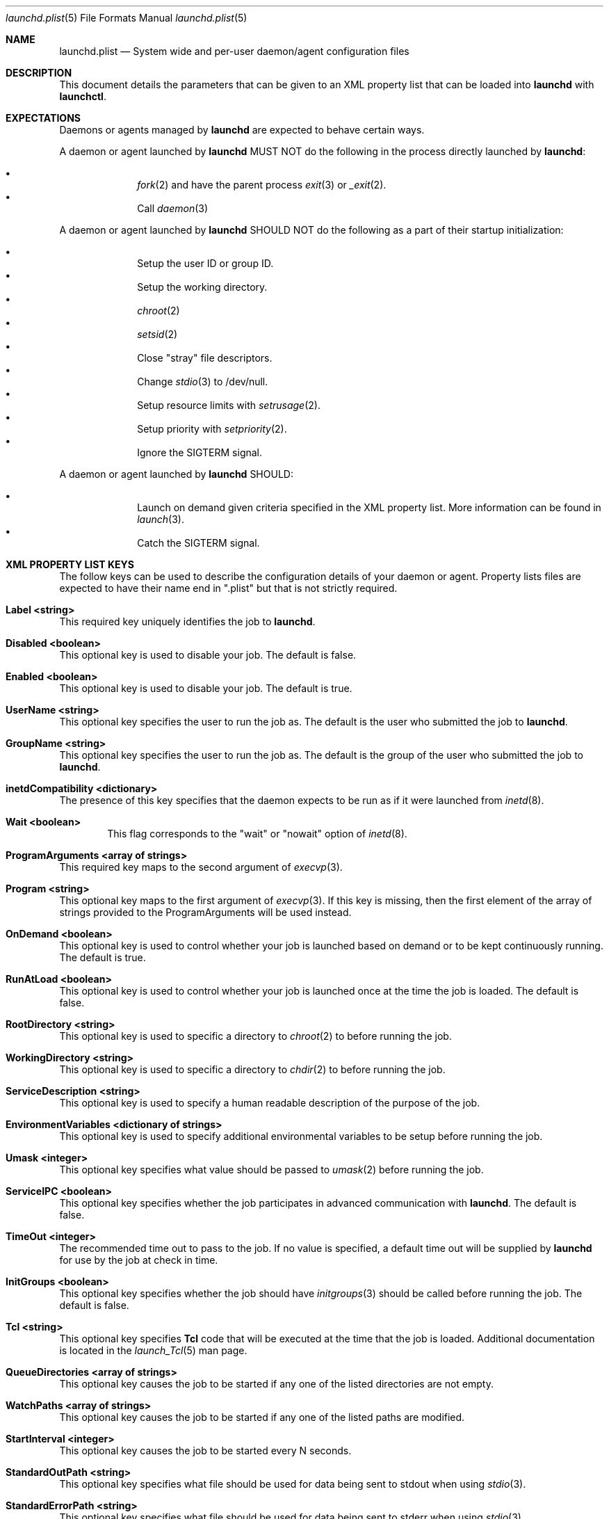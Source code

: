 .Dd September 30, 2004
.Dt launchd.plist 5
.Os Darwin
.Sh NAME
.Nm launchd.plist
.Nd System wide and per-user daemon/agent configuration files
.Sh DESCRIPTION
This document details the parameters that can be given to an XML property list that can be loaded into
.Nm launchd
with
.Nm launchctl .
.Sh EXPECTATIONS
Daemons or agents managed by
.Nm launchd
are expected to behave certain ways.
.Pp
A daemon or agent launched by
.Nm launchd
MUST NOT do the following in the process directly launched by
.Nm launchd :
.Pp
.Bl -bullet -offset indent -compact
.It
.Xr fork 2
and have the parent process
.Xr exit 3
or
.Xr _exit 2 .
.It
Call
.Xr daemon 3
.El
.Pp
A daemon or agent launched by
.Nm launchd
SHOULD NOT do the following as a part of their startup initialization:
.Pp
.Bl -bullet -offset indent -compact
.It
Setup the user ID or group ID.
.It
Setup the working directory.
.It
.Xr chroot 2
.It
.Xr setsid 2
.It
Close "stray" file descriptors.
.It
Change
.Xr stdio 3
to /dev/null.
.It
Setup resource limits with
.Xr setrusage 2 .
.It
Setup priority with
.Xr setpriority 2 .
.It
Ignore the SIGTERM signal.
.El
.Pp
A daemon or agent launched by
.Nm launchd
SHOULD:
.Pp
.Bl -bullet -offset indent -compact
.It
Launch on demand given criteria specified in the XML property list.
More information can be found in
.Xr launch 3 .
.It
Catch the SIGTERM signal.
.El
.Sh XML PROPERTY LIST KEYS
The follow keys can be used to describe the configuration details of your daemon or agent.
Property lists files are expected to have their name end in ".plist" but that is not strictly required.
.Pp
.Bl -ohang
.It Sy Label <string>
This required key uniquely identifies the job to
.Nm launchd .
.It Sy Disabled <boolean>
This optional key is used to disable your job. The default is false.
.It Sy Enabled <boolean>
This optional key is used to disable your job. The default is true.
.It Sy UserName <string>
This optional key specifies the user to run the job as. The default is the user who submitted the job to
.Nm launchd .
.It Sy GroupName <string>
This optional key specifies the user to run the job as. The default is the group of the user who submitted the job to
.Nm launchd .
.It Sy inetdCompatibility <dictionary>
The presence of this key specifies that the daemon expects to be run as if it were launched from
.Xr inetd 8 .
.Bl -ohang -offset indent
.It Sy Wait <boolean>
This flag corresponds to the "wait" or "nowait" option of
.Xr inetd 8 .
.El
.It Sy ProgramArguments <array of strings>
This required key maps to the second argument of
.Xr execvp 3 .
.It Sy Program <string>
This optional key maps to the first argument of
.Xr execvp 3 .
If this key is missing, then the first element of the array of strings provided to the ProgramArguments will be used instead.
.It Sy OnDemand <boolean>
This optional key is used to control whether your job is launched based on demand or to be kept continuously running. The default is true.
.It Sy RunAtLoad <boolean>
This optional key is used to control whether your job is launched once at the time the job is loaded. The default is false.
.It Sy RootDirectory <string>
This optional key is used to specific a directory to
.Xr chroot 2
to before running the job.
.It Sy WorkingDirectory <string>
This optional key is used to specific a directory to
.Xr chdir 2
to before running the job.
.It Sy ServiceDescription <string>
This optional key is used to specify a human readable description of the purpose of the job.
.It Sy EnvironmentVariables <dictionary of strings>
This optional key is used to specify additional environmental variables to be setup before running the job.
.It Sy Umask <integer>
This optional key specifies what value should be passed to
.Xr umask 2
before running the job.
.It Sy ServiceIPC <boolean>
This optional key specifies whether the job participates in advanced communication with
.Nm launchd .
The default is false.
.It Sy TimeOut <integer>
The recommended time out to pass to the job. If no value is specified, a default time out will be supplied by
.Nm launchd
for use by the job at check in time.
.It Sy InitGroups <boolean>
This optional key specifies whether the job should have
.Xr initgroups 3
should be called before running the job.
The default is false.
.It Sy Tcl <string>
This optional key specifies
.Nm Tcl
code that will be executed at the time that the job is loaded. Additional documentation is located in the
.Xr launch_Tcl 5
man page.
.It Sy QueueDirectories <array of strings>
This optional key causes the job to be started if any one of the listed directories are not empty.
.It Sy WatchPaths <array of strings>
This optional key causes the job to be started if any one of the listed paths are modified.
.It Sy StartInterval <integer>
This optional key causes the job to be started every N seconds.
.It Sy StandardOutPath <string>
This optional key specifies what file should be used for data being sent to stdout when using
.Xr stdio 3 .
.It Sy StandardErrorPath <string>
This optional key specifies what file should be used for data being sent to stderr when using
.Xr stdio 3 .
.It Sy Debug <boolean>
This optional key specifies that
.Nm launchd
should adjust its log mask temporarily to LOG_DEBUG while dealing with this job.
.Xr stdio 3 .
.It Sy SoftResourceLimits <dictionary of integers>
.It Sy HardResourceLimits <dictionary of integers>
Resource limits to be imposed on the job. These adjust variables set with
.Xr setrlimit 2 .
The following keys apply:
.Bl -ohang -offset indent
.It Sy Core <integer>
The largest size (in bytes) core file that may be created.
.It Sy CPU <integer>
The maximum amount of cpu time (in seconds) to be used by each process.
.It Sy Data <integer>
The maximum size (in bytes) of the data segment for a process; this defines how far a program may extend its break with the
.Xr sbrk 2
system call.
.It Sy FileSize <integer>
The largest size (in bytes) file that may be created.
.It Sy MemoryLock <integer>
The maximum size (in bytes) which a process may lock into memory using the
.Xr mlock 2
function.
.It Sy NumberOfFiles <integer>
The maximum number of open files for this process.
.It Sy NumberOfProcesses <integer>
The maximum number of simultaneous processes for this user id.
.It Sy ResidentSetSize <integer>
The maximum size (in bytes) to which a process's resident set size may grow.
This imposes a limit on the amount of physical memory to be given to a process;
if memory is tight, the system will prefer to take memory from processes that
are exceeding their declared resident set size.
.It Sy Stack <integer>
The maximum size (in bytes) of the stack segment for a process; this defines
how far a program's stack segment may be extended.  Stack extension is
performed automatically by the system.
.El
.It Sy Nice <integer>
This optional key specifies what
.Xr nice 3
value should be applied to the daemon.
.It Sy LowPriorityIO <boolean>
This optional key specifies whether the kernel should consider this daemon to be low priority when doing file system I/O.
.It Sy Sockets <dictionary of dictionaries...>
This optional key is used to specify launch on demand sockets that can be used to let
.Nm launchd
know when to run the job. The job can check-in and get a copy of the file descriptors using APIs outlined in
.Xr launch 3 .
The paramters below are used as inputs to call
.Xr getaddrinfo 3 .
.Bl -ohang -offset indent
.It Sy SockType <string>
This optional key tells
.Nm launchctl
what type of socket to create. The default is "stream" and other valid values for this key
are "dgram" and "seqpacket" respectively.
.It Sy SockPassive <boolean>
This optional key specifies whether
.Xr listen 2
or
.Xr connect 2
should be called on the created file descriptor. The default is true ("to listen").
.It Sy SockNodeName <string>
This optional key specifies the node to
.Xr connect 2
or
.Xr bind 2
to.
.It Sy SockServiceName <string>
This optional key specifies the service on the node to
.Xr connect 2
or
.Xr bind 2
to.
.It Sy SockFamily <string>
This optional key can be used to specifically request that "IPv4" or "IPv6" socket(s) be created.
.It Sy SockProtocol <string>
This optional key specifies the protocol to be passed to
.Xr socket 2 .
The only value understood by this key at the moment is "TCP".
.It Sy SockPathName <string>
This optional key implies SockFamily is set to "Unix". It specifies the path to
.Xr connect 2
or
.Xr bind 2
to.
.It Sy Bonjour <boolean or string or array of strings>
This optional key can be used to request that the service be registered with the
.Xr mDNSResponder 8 .
If the value is boolean, the service name is inferred from the SockServiceName.
.El
.El
.Pp
.Sh EXAMPLE XML PROPERTY LISTS
.Pp
The following XML Property List simply keeps "exampled" running continuously:
.Pp
.Dl <?xml version="1.0" encoding="UTF-8"?>
.Dl <!DOCTYPE plist PUBLIC "-//Apple Computer//DTD PLIST 1.0//EN" "http://www.apple.com/DTDs/PropertyList-1.0.dtd">
.Dl <plist version="1.0">
.Dl <dict>
.Dl 	<key>Label</key>
.Dl 	<string>com.example.exampled</string>
.Dl 	<key>ProgramArguments</key>
.Dl 	<array>
.Dl 		<string>exampled</string>
.Dl 	</array>
.Dl 	<key>OnDemand</key>
.Dl 	<false/>
.Dl </dict>
.Dl </plist>
.Pp
.Sh FILES
.Bl -tag -width "/System/Library/LaunchDaemons" -compact
.It Pa ~/Library/LaunchAgents
Per-user agents provided by the user.
.It Pa /Library/LaunchAgents
Per-user agents provided by the administrator.
.It Pa /Library/LaunchDaemons
System wide daemons provided by the administrator.
.It Pa /System/Library/LaunchAgents
Mac OS X Per-user agents.
.It Pa /System/Library/LaunchDaemons
Mac OS X System wide daemons.
.El
.Sh SEE ALSO 
.Xr launchctl 1 ,
.Xr launch 3 ,
.Xr launch_Tcl 5 ,
.Xr launchd 8
